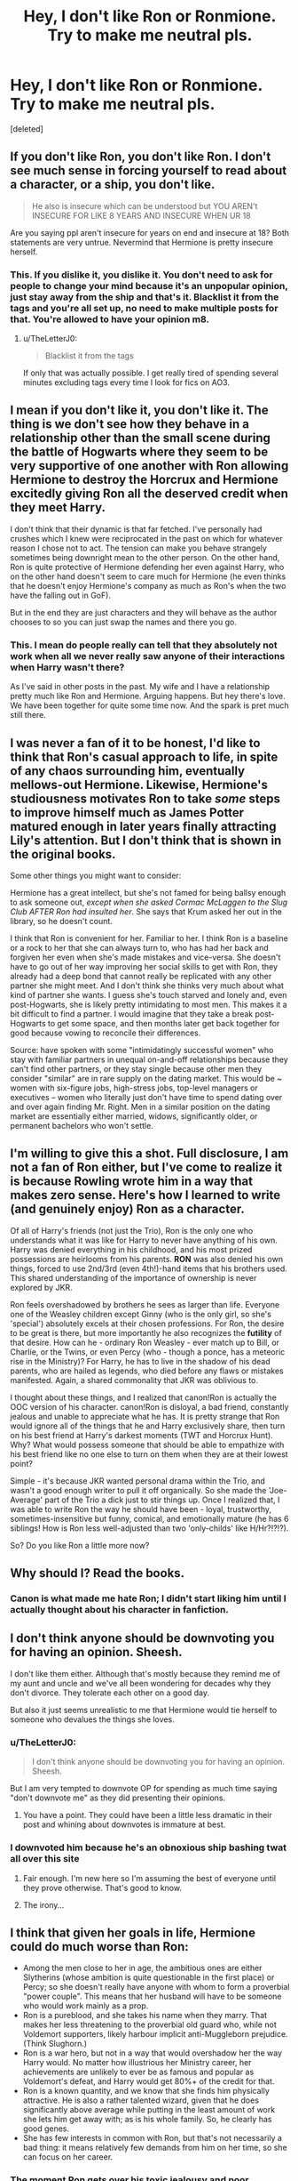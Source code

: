 #+TITLE: Hey, I don't like Ron or Ronmione. Try to make me neutral pls.

* Hey, I don't like Ron or Ronmione. Try to make me neutral pls.
:PROPERTIES:
:Score: 0
:DateUnix: 1613187545.0
:DateShort: 2021-Feb-13
:FlairText: Discussion
:END:
[deleted]


** If you don't like Ron, you don't like Ron. I don't see much sense in forcing yourself to read about a character, or a ship, you don't like.

#+begin_quote
  He also is insecure which can be understood but YOU AREN't INSECURE FOR LIKE 8 YEARS AND INSECURE WHEN UR 18
#+end_quote

Are you saying ppl aren't insecure for years on end and insecure at 18? Both statements are very untrue. Nevermind that Hermione is pretty insecure herself.
:PROPERTIES:
:Author: Ash_Lestrange
:Score: 9
:DateUnix: 1613192679.0
:DateShort: 2021-Feb-13
:END:

*** This. If you dislike it, you dislike it. You don't need to ask for people to change your mind because it's an unpopular opinion, just stay away from the ship and that's it. Blacklist it from the tags and you're all set up, no need to make multiple posts for that. You're allowed to have your opinion m8.
:PROPERTIES:
:Author: sherbsnut
:Score: 3
:DateUnix: 1613196143.0
:DateShort: 2021-Feb-13
:END:

**** u/TheLetterJ0:
#+begin_quote
  Blacklist it from the tags
#+end_quote

If only that was actually possible. I get really tired of spending several minutes excluding tags every time I look for fics on AO3.
:PROPERTIES:
:Author: TheLetterJ0
:Score: 2
:DateUnix: 1613236784.0
:DateShort: 2021-Feb-13
:END:


** I mean if you don't like it, you don't like it. The thing is we don't see how they behave in a relationship other than the small scene during the battle of Hogwarts where they seem to be very supportive of one another with Ron allowing Hermione to destroy the Horcrux and Hermione excitedly giving Ron all the deserved credit when they meet Harry.

I don't think that their dynamic is that far fetched. I've personally had crushes which I knew were reciprocated in the past on which for whatever reason I chose not to act. The tension can make you behave strangely sometimes being downright mean to the other person. On the other hand, Ron is quite protective of Hermione defending her even against Harry, who on the other hand doesn't seem to care much for Hermione (he even thinks that he doesn't enjoy Hermione's company as much as Ron's when the two have the falling out in GoF).

But in the end they are just characters and they will behave as the author chooses to so you can just swap the names and there you go.
:PROPERTIES:
:Author: I_love_DPs
:Score: 5
:DateUnix: 1613190138.0
:DateShort: 2021-Feb-13
:END:

*** This. I mean do people really can tell that they absolutely not work when all we never really saw anyone of their interactions when Harry wasn't there?

As I've said in other posts in the past. My wife and I have a relationship pretty much like Ron and Hermione. Arguing happens. But hey there's love. We have been together for quite some time now. And the spark is pret much still there.
:PROPERTIES:
:Author: Jon_Riptide
:Score: 4
:DateUnix: 1613191648.0
:DateShort: 2021-Feb-13
:END:


** I was never a fan of it to be honest, I'd like to think that Ron's casual approach to life, in spite of any chaos surrounding him, eventually mellows-out Hermione. Likewise, Hermione's studiousness motivates Ron to take /some/ steps to improve himself much as James Potter matured enough in later years finally attracting Lily's attention. But I don't think that is shown in the original books.

Some other things you might want to consider:

Hermione has a great intellect, but she's not famed for being ballsy enough to ask someone out, /except when she asked Cormac McLaggen to the Slug Club AFTER Ron had insulted her/. She says that Krum asked her out in the library, so he doesn't count.

I think that Ron is convenient for her. Familiar to her. I think Ron is a baseline or a rock to her that she can always turn to, who has had her back and forgiven her even when she's made mistakes and vice-versa. She doesn't have to go out of her way improving her social skills to get with Ron, they already had a deep bond that cannot really be replicated with any other partner she might meet. And I don't think she thinks very much about what kind of partner she wants. I guess she's touch starved and lonely and, even post-Hogwarts, she is likely pretty intimidating to most men. This makes it a bit difficult to find a partner. I would imagine that they take a break post-Hogwarts to get some space, and then months later get back together for good because vowing to reconcile their differences.

Source: have spoken with some "intimidatingly successful women" who stay with familiar partners in unequal on-and-off relationships because they can't find other partners, or they stay single because other men they consider "similar" are in rare supply on the dating market. This would be ~ women with six-figure jobs, high-stress jobs, top-level managers or executives -- women who literally just don't have time to spend dating over and over again finding Mr. Right. Men in a similar position on the dating market are essentially either married, widows, significantly older, or permanent bachelors who won't settle.
:PROPERTIES:
:Author: killer_quill
:Score: 2
:DateUnix: 1613270226.0
:DateShort: 2021-Feb-14
:END:


** I'm willing to give this a shot. Full disclosure, I am not a fan of Ron either, but I've come to realize it is because Rowling wrote him in a way that makes zero sense. Here's how I learned to write (and genuinely enjoy) Ron as a character.

Of all of Harry's friends (not just the Trio), Ron is the only one who understands what it was like for Harry to never have anything of his own. Harry was denied everything in his childhood, and his most prized possessions are heirlooms from his parents. *RON* was also denied his own things, forced to use 2nd/3rd (even 4th!)-hand items that his brothers used. This shared understanding of the importance of ownership is never explored by JKR.

Ron feels overshadowed by brothers he sees as larger than life. Everyone one of the Weasley children except Ginny (who is the only girl, so she's 'special') absolutely excels at their chosen professions. For Ron, the desire to be great is there, but more importantly he also recognizes the *futility* of that desire. How can he - ordinary Ron Weasley - ever match up to Bill, or Charlie, or the Twins, or even Percy (who - though a ponce, has a meteoric rise in the Ministry)? For Harry, he has to live in the shadow of his dead parents, who are hailed as legends, who died before any flaws or mistakes manifested. Again, a shared commonality that JKR was oblivious to.

I thought about these things, and I realized that canon!Ron is actually the OOC version of his character. canon!Ron is disloyal, a bad friend, constantly jealous and unable to appreciate what he has. It is pretty strange that Ron would ignore all of the things that he and Harry exclusively share, then turn on his best friend at Harry's darkest moments (TWT and Horcrux Hunt). Why? What would possess someone that should be able to empathize with his best friend like no one else to turn on them when they are at their lowest point?

Simple - it's because JKR wanted personal drama within the Trio, and wasn't a good enough writer to pull it off organically. So she made the 'Joe-Average' part of the Trio a dick just to stir things up. Once I realized that, I was able to write Ron the way he should have been - loyal, trustworthy, sometimes-insensitive but funny, comical, and emotionally mature (he has 6 siblings! How is Ron less well-adjusted than two 'only-childs' like H/Hr?!?!?).

So? Do you like Ron a little more now?
:PROPERTIES:
:Score: 2
:DateUnix: 1613317486.0
:DateShort: 2021-Feb-14
:END:


** Why should I? Read the books.
:PROPERTIES:
:Author: ceplma
:Score: 2
:DateUnix: 1613211465.0
:DateShort: 2021-Feb-13
:END:

*** Canon is what made me hate Ron; I didn't start liking him until I actually thought about his character in fanfiction.
:PROPERTIES:
:Score: 1
:DateUnix: 1613317647.0
:DateShort: 2021-Feb-14
:END:


** I don't think anyone should be downvoting you for having an opinion. Sheesh.

I don't like them either. Although that's mostly because they remind me of my aunt and uncle and we've all been wondering for decades why they don't divorce. They tolerate each other on a good day.

But also it just seems unrealistic to me that Hermione would tie herself to someone who devalues the things she loves.
:PROPERTIES:
:Author: Author_Person
:Score: 1
:DateUnix: 1613187859.0
:DateShort: 2021-Feb-13
:END:

*** u/TheLetterJ0:
#+begin_quote
  I don't think anyone should be downvoting you for having an opinion. Sheesh.
#+end_quote

But I am very tempted to downvote OP for spending as much time saying "don't downvote me" as they did presenting their opinions.
:PROPERTIES:
:Author: TheLetterJ0
:Score: 12
:DateUnix: 1613192221.0
:DateShort: 2021-Feb-13
:END:

**** You have a point. They could have been a little less dramatic in their post and whining about downvotes is immature at best.
:PROPERTIES:
:Author: Author_Person
:Score: 5
:DateUnix: 1613192380.0
:DateShort: 2021-Feb-13
:END:


*** I downvoted him because he's an obnoxious ship bashing twat all over this site
:PROPERTIES:
:Author: Bleepbloopbotz2
:Score: 3
:DateUnix: 1613198566.0
:DateShort: 2021-Feb-13
:END:

**** Fair enough. I'm new here so I'm assuming the best of everyone until they prove otherwise. That's good to know.
:PROPERTIES:
:Author: Author_Person
:Score: 4
:DateUnix: 1613198653.0
:DateShort: 2021-Feb-13
:END:


**** The irony...
:PROPERTIES:
:Author: PetrificusSomewhatus
:Score: -1
:DateUnix: 1613358040.0
:DateShort: 2021-Feb-15
:END:


** I think that given her goals in life, Hermione could do much worse than Ron:

- Among the men close to her in age, the ambitious ones are either Slytherins (whose ambition is quite questionable in the first place) or Percy; so she doesn't really have anyone with whom to form a proverbial "power couple". This means that her husband will have to be someone who would work mainly as a prop.
- Ron is a pureblood, and she takes his name when they marry. That makes her less threatening to the proverbial old guard who, while not Voldemort supporters, likely harbour implicit anti-Muggleborn prejudice. (Think Slughorn.)
- Ron is a war hero, but not in a way that would overshadow her the way Harry would. No matter how illustrious her Ministry career, her achievements are unlikely to ever be as famous and popular as Voldemort's defeat, and Harry would get 80%+ of the credit for that.
- Ron is a known quantity, and we know that she finds him physically attractive. He is also a rather talented wizard, given that he does significantly above average while putting in the least amount of work she lets him get away with; as is his whole family. So, he clearly has good genes.
- She has few interests in common with Ron, but that's not necessarily a bad thing: it means relatively few demands from him on her time, so she can focus on her career.
:PROPERTIES:
:Author: turbinicarpus
:Score: 1
:DateUnix: 1613339029.0
:DateShort: 2021-Feb-15
:END:

*** The moment Ron gets over his toxic jealousy and poor communications skills, he would actually be quite good for Hermione. He sounds like the exact kind of guy who'd nag his wife to eat and sleep which Hermione certainly would need.

The better question is would /Hermione/ be good for Ron. Because Ron actually wants a good and proper relationship - something Hermione fails at even at the best of times.
:PROPERTIES:
:Author: BlueThePineapple
:Score: 1
:DateUnix: 1613353458.0
:DateShort: 2021-Feb-15
:END:

**** It was a response to the OP, which was focused on Ron's issues.
:PROPERTIES:
:Author: turbinicarpus
:Score: 1
:DateUnix: 1613360846.0
:DateShort: 2021-Feb-15
:END:


** I'm not sure how to make you even neutral regarding Ron because you seem to have latched onto every negative stereotype and facet in canon and exaggerated it while downplaying all of the positive stuff. Your premise is ridiculous...that's the best I can do.
:PROPERTIES:
:Author: PetrificusSomewhatus
:Score: 1
:DateUnix: 1613358186.0
:DateShort: 2021-Feb-15
:END:


** Why should I? You have your opinion and I don't have the time nor energy to argue with you.

If you dislike him, you dislike him.

I personally disagree. I'm not a fan of Ron and Hermione together but that's because I can't stand fanon Hermione. Or canon Hermione either.

I love Ron and definitely don't see him as forgettable.

But that's me.
:PROPERTIES:
:Author: DeDe_at_it_again
:Score: -3
:DateUnix: 1613219323.0
:DateShort: 2021-Feb-13
:END:


** It's okay not to like it, I don't like it either and don't even like Ron and Hermione in general. We can't all like the same thing. You can't ask people to make you neutral because that's just not possible, whether you like something or not depends on how you view it and not on how others do. They can point out some things that you may have not paid attention to but at the end it depends on what YOU think of it. If you want to reconsider your view of Ron / Romione I suggest rereading the books, because that's how JKR portrayed the characters. Fanfictions tend to be out of character or make them behave how the author wants them to, which brings me back to my 2nd point. While reading the books you have a small glimpse at Ron and Hermione's relationship and it's up to you to imagine the rest. That being said you shouldn't feel obliged to like a character/ ship just because the fandom does, feel free to dislike them, I do to. It's totally normal they are fictional characters after all. As long as you're not disrespectful to people who like them, just enjoy the books and fanfics and stick to your pov.
:PROPERTIES:
:Author: chayoutofcontext
:Score: 0
:DateUnix: 1613215262.0
:DateShort: 2021-Feb-13
:END:
